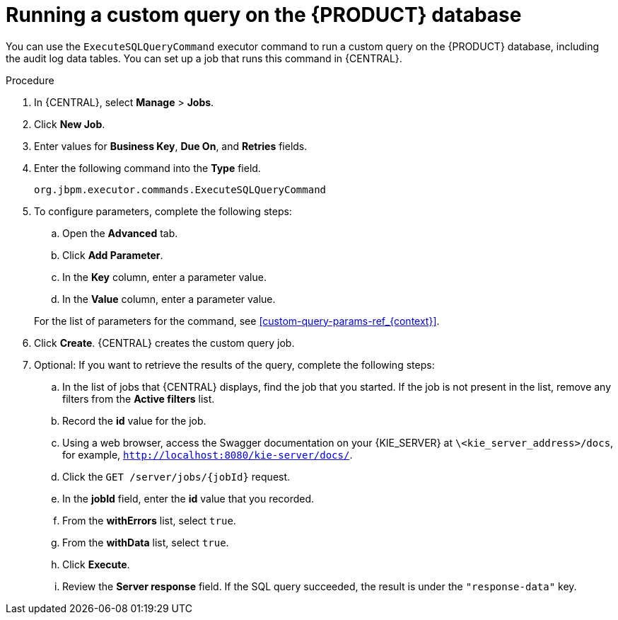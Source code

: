 [id='custom-query-proc_{context}']
= Running a custom query on the {PRODUCT} database

You can use the `ExecuteSQLQueryCommand` executor command to run a custom query on the {PRODUCT} database, including the audit log data tables. You can set up a job that runs this command in {CENTRAL}.

.Procedure
. In {CENTRAL}, select *Manage* > *Jobs*.
. Click *New Job*.
. Enter values for *Business Key*, *Due On*, and *Retries* fields.
. Enter the following command into the *Type* field.
+
[source]
----
org.jbpm.executor.commands.ExecuteSQLQueryCommand
----
+
. To configure parameters, complete the following steps:
+
--
.. Open the *Advanced* tab.
.. Click *Add Parameter*.
.. In the *Key* column, enter a parameter value.
.. In the *Value* column, enter a parameter value.
--
+
For the list of parameters for the command, see xref:custom-query-params-ref_{context}[].
+
. Click *Create*. {CENTRAL} creates the custom query job.
. Optional: If you want to retrieve the results of the query, complete the following steps:
.. In the list of jobs that {CENTRAL} displays, find the job that you started. If the job is not present in the list, remove any filters from the *Active filters* list.
.. Record the *id* value for the job.
.. Using a web browser, access the Swagger documentation on your {KIE_SERVER} at `\<kie_server_address>/docs`, for example, `http://localhost:8080/kie-server/docs/`.
.. Click the `GET /server/jobs/{jobId}` request.
.. In the *jobId* field, enter the *id* value that you recorded.
.. From the *withErrors* list, select `true`.
.. From the *withData* list, select `true`.
.. Click *Execute*.
.. Review the *Server response* field. If the SQL query succeeded, the result is under the `"response-data"` key.
